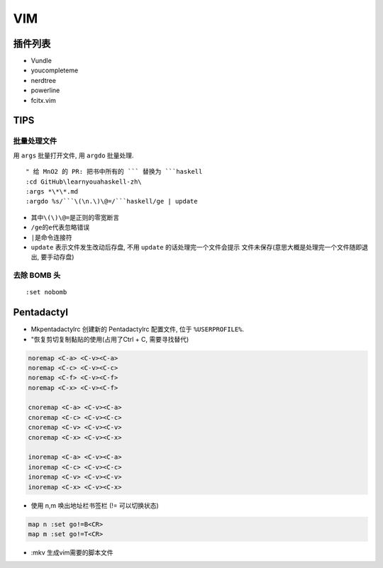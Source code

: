 VIM
===

插件列表
--------

-  Vundle
-  youcompleteme
-  nerdtree
-  powerline
-  fcitx.vim

TIPS
----

批量处理文件
~~~~~~~~~~~~

用 ``args`` 批量打开文件, 用 ``argdo`` 批量处理.

::

    " 给 MnO2 的 PR: 把书中所有的 ``` 替换为 ```haskell 
    :cd GitHub\learnyouahaskell-zh\
    :args *\*\*.md
    :argdo %s/```\(\n.\)\@=/```haskell/ge | update

-  其中\ ``\(\)\@=``\ 是正则的零宽断言
-  ``/ge``\ 的\ ``e``\ 代表忽略错误
-  ``|``\ 是命令连接符
-  ``update`` 表示文件发生改动后存盘, 不用 ``update``
   的话处理完一个文件会提示 文件未保存(意思大概是处理完一个文件随即退出,
   要手动存盘)

去除 BOMB 头
~~~~~~~~~~~~

::

    :set nobomb

Pentadactyl
-----------

-  Mkpentadactylrc 创建新的 Pentadactylrc 配置文件, 位于
   ``%USERPROFILE%``.
-  "恢复剪切复制黏贴的使用(占用了Ctrl + C, 需要寻找替代)

.. code:: viml

    noremap <C-a> <C-v><C-a>
    noremap <C-c> <C-v><C-c>
    noremap <C-f> <C-v><C-f>
    noremap <C-x> <C-v><C-f> 

    cnoremap <C-a> <C-v><C-a>
    cnoremap <C-c> <C-v><C-c>
    cnoremap <C-v> <C-v><C-v>
    cnoremap <C-x> <C-v><C-x>

    inoremap <C-a> <C-v><C-a>
    inoremap <C-c> <C-v><C-c>
    inoremap <C-v> <C-v><C-v>
    inoremap <C-x> <C-v><C-x>

-  使用 n,m 唤出地址栏书签栏 (!= 可以切换状态)

.. code:: viml

    map n :set go!=B<CR>
    map m :set go!=T<CR>

-  :mkv 生成vim需要的脚本文件

